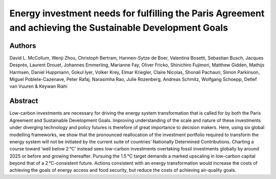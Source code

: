 Energy investment needs for fulfilling the Paris Agreement and achieving the Sustainable Development Goals
==========================================================================================================

Authors
-------

David L. McCollum, Wenji Zhou, Christoph Bertram, Harmen-Sytze de Boer, Valentina Bosetti, Sebastian Busch, Jacques Després, Laurent Drouet, Johannes Emmerling, Marianne Fay, Oliver Fricko, Shinichiro Fujimori, Matthew Gidden, Mathijs Harmsen, Daniel Huppmann, Gokul Iyer, Volker Krey, Elmar Kriegler, Claire Nicolas, Shonali Pachauri, Simon Parkinson, Miguel Poblete-Cazenave, Peter Rafaj, Narasimha Rao, Julie Rozenberg, Andreas Schmitz, Wolfgang Schoepp, Detlef van Vuuren & Keywan Riahi

Abstract
--------

Low-carbon investments are necessary for driving the energy system transformation that is called for by both the Paris Agreement and Sustainable Development Goals.
Improving understanding of the scale and nature of these investments under diverging technology and policy futures is therefore of great importance to decision makers.
Here, using six global modelling frameworks, we show that the pronounced reallocation of the investment portfolio required to transform the energy system will not be initiated by the current suite of countries’ Nationally Determined Contributions.
Charting a course toward ‘well below 2 °C’ instead sees low-carbon investments overtaking fossil investments globally by around 2025 or before and growing thereafter.
Pursuing the 1.5 °C target demands a marked upscaling in low-carbon capital beyond that of a 2 °C-consistent future.
Actions consistent with an energy transformation would increase the costs of achieving the goals of energy access and food security, but reduce the costs of achieving air-quality goals.

.. raw:: html

    <b><a href="https://www.nature.com/articles/s41560-018-0179-z">Get the full article</a></b>
